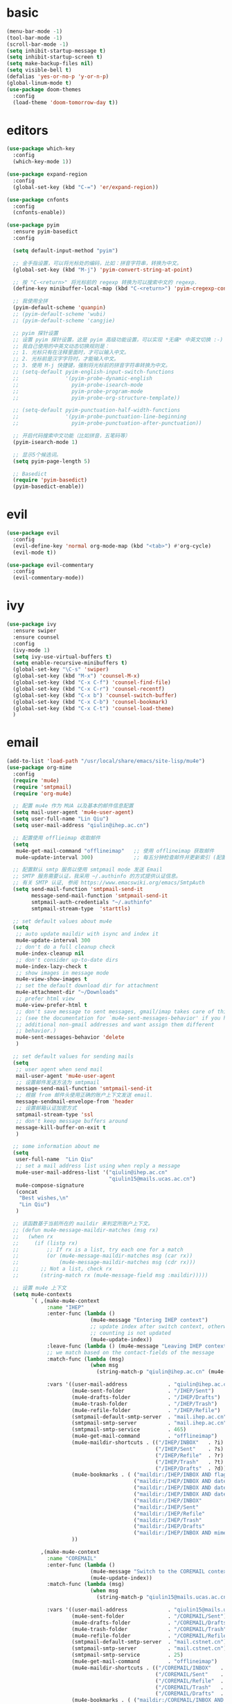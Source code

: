 * basic
#+BEGIN_SRC emacs-lisp :tangle yes
  (menu-bar-mode -1)
  (tool-bar-mode -1)
  (scroll-bar-mode -1)
  (setq inhibit-startup-message t)
  (setq inhibit-startup-screen t)
  (setq make-backup-files nil)
  (setq visible-bell t)
  (defalias 'yes-or-no-p 'y-or-n-p)
  (global-linum-mode t)
  (use-package doom-themes
    :config
    (load-theme 'doom-tomorrow-day t))
#+END_SRC
* editors
#+BEGIN_SRC emacs-lisp :tangle yes 
  (use-package which-key
    :config
    (which-key-mode 1))

  (use-package expand-region
    :config
    (global-set-key (kbd "C-=") 'er/expand-region))

  (use-package cnfonts
    :config
    (cnfonts-enable))

  (use-package pyim
    :ensure pyim-basedict
    :config
  
    (setq default-input-method "pyim")

    ;; 金手指设置，可以将光标处的编码，比如：拼音字符串，转换为中文。
    (global-set-key (kbd "M-j") 'pyim-convert-string-at-point)

    ;; 按 "C-<return>" 将光标前的 regexp 转换为可以搜索中文的 regexp.
    (define-key minibuffer-local-map (kbd "C-<return>") 'pyim-cregexp-convert-at-point)

    ;; 我使用全拼
    (pyim-default-scheme 'quanpin)
    ;; (pyim-default-scheme 'wubi)
    ;; (pyim-default-scheme 'cangjie)

    ;; pyim 探针设置
    ;; 设置 pyim 探针设置，这是 pyim 高级功能设置，可以实现 *无痛* 中英文切换 :-)
    ;; 我自己使用的中英文动态切换规则是：
    ;; 1. 光标只有在注释里面时，才可以输入中文。
    ;; 2. 光标前是汉字字符时，才能输入中文。
    ;; 3. 使用 M-j 快捷键，强制将光标前的拼音字符串转换为中文。
    ;; (setq-default pyim-english-input-switch-functions
    ;;               '(pyim-probe-dynamic-english
    ;;                 pyim-probe-isearch-mode
    ;;                 pyim-probe-program-mode
    ;;                 pyim-probe-org-structure-template))

    ;; (setq-default pyim-punctuation-half-width-functions
    ;;               '(pyim-probe-punctuation-line-beginning
    ;;                 pyim-probe-punctuation-after-punctuation))

    ;; 开启代码搜索中文功能（比如拼音，五笔码等）
    (pyim-isearch-mode 1)

    ;; 显示5个候选词。
    (setq pyim-page-length 5)

    ;; Basedict
    (require 'pyim-basedict)
    (pyim-basedict-enable))
#+END_SRC
* evil
#+BEGIN_SRC emacs-lisp :tangle yes 
  (use-package evil
    :config
    (evil-define-key 'normal org-mode-map (kbd "<tab>") #'org-cycle)
    (evil-mode t))

  (use-package evil-commentary
    :config
    (evil-commentary-mode))
#+END_SRC
* ivy
#+BEGIN_SRC emacs-lisp :tangle yes 
  (use-package ivy
    :ensure swiper
    :ensure counsel
    :config
    (ivy-mode 1)
    (setq ivy-use-virtual-buffers t)
    (setq enable-recursive-minibuffers t)
    (global-set-key "\C-s" 'swiper)
    (global-set-key (kbd "M-x") 'counsel-M-x)
    (global-set-key (kbd "C-x C-f") 'counsel-find-file)
    (global-set-key (kbd "C-x C-r") 'counsel-recentf)
    (global-set-key (kbd "C-x b") 'counsel-switch-buffer)
    (global-set-key (kbd "C-x C-b") 'counsel-bookmark)
    (global-set-key (kbd "C-x C-t") 'counsel-load-theme)
    )
#+END_SRC
* email
#+begin_src emacs-lisp :tangle yes
  (add-to-list 'load-path "/usr/local/share/emacs/site-lisp/mu4e")
  (use-package org-mime
    :config
    (require 'mu4e)
    (require 'smtpmail)
    (require 'org-mu4e)

    ;; 配置 mu4e 作为 MUA 以及基本的邮件信息配置
    (setq mail-user-agent 'mu4e-user-agent)
    (setq user-full-name "Lin Qiu")
    (setq user-mail-address "qiulin@ihep.ac.cn")

    ;; 配置使用 offlieimap 收取邮件
    (setq
     mu4e-get-mail-command "offlineimap"   ;; 使用 offlineimap 获取邮件
     mu4e-update-interval 300)             ;; 每五分钟检查邮件并更新索引 (配置单位：秒)

    ;; 配置默认 smtp 服务以使用 smtpmail mode 发送 Email
    ;; SMTP 服务需要认证，我采用 ~/.authinfo 的方式提供认证信息。
    ;; 有关 SMTP 认证, 参阅 https://www.emacswiki.org/emacs/SmtpAuth
    (setq send-mail-function 'smtpmail-send-it
          message-send-mail-function 'smtpmail-send-it
          smtpmail-auth-credentials "~/.authinfo"
          smtpmail-stream-type  'starttls)

    ;; set default values about mu4e
    (setq
     ;; auto update maildir with isync and index it
     mu4e-update-interval 300
     ;; don't do a full cleanup check
     mu4e-index-cleanup nil
     ;; don't consider up-to-date dirs
     mu4e-index-lazy-check t
     ;; show images in message mode
     mu4e-view-show-images t
     ;; set the default download dir for attachment
     mu4e-attachment-dir "~/Downloads"
     ;; prefer html view
     mu4e-view-prefer-html t
     ;; don't save message to sent messages, gmail/imap takes care of this
     ;; (see the documentation for `mu4e-sent-messages-behavior' if you have
     ;; additional non-gmail addresses and want assign them different
     ;; behavior.)
     mu4e-sent-messages-behavior 'delete
     )

    ;; set default values for sending mails
    (setq
     ;; user agent when send mail
     mail-user-agent 'mu4e-user-agent
     ;; 设置邮件发送方法为 smtpmail
     message-send-mail-function 'smtpmail-send-it
     ;; 根据 from 邮件头使用正确的账户上下文发送 email.
     message-sendmail-envelope-from 'header
     ;; 设置邮箱认证加密方式
     smtpmail-stream-type 'ssl
     ;; don't keep message buffers around
     message-kill-buffer-on-exit t
     )

    ;; some information about me
    (setq
     user-full-name  "Lin Qiu"
     ;; set a mail address list using when reply a message
     mu4e-user-mail-address-list '("qiulin@ihep.ac.cn"
                                   "qiulin15@mails.ucas.ac.cn")
     mu4e-compose-signature
     (concat
      "Best wishes,\n"
      "Lin Qiu")
     )

    ;; 该函数基于当前所在的 maildir 来判定所账户上下文。
    ;; (defun mu4e-message-maildir-matches (msg rx)
    ;;   (when rx
    ;;     (if (listp rx)
    ;;         ;; If rx is a list, try each one for a match
    ;;         (or (mu4e-message-maildir-matches msg (car rx))
    ;;             (mu4e-message-maildir-matches msg (cdr rx)))
    ;;       ;; Not a list, check rx
    ;;       (string-match rx (mu4e-message-field msg :maildir)))))

    ;; 设置 mu4e 上下文
    (setq mu4e-contexts
          `( ,(make-mu4e-context
               :name "IHEP"
               :enter-func (lambda ()
                             (mu4e-message "Entering IHEP context")
                             ;; update index after switch context, otherwise the
                             ;; counting is not updated
                             (mu4e-update-index))
               :leave-func (lambda () (mu4e-message "Leaving IHEP context"))
               ;; we match based on the contact-fields of the message
               :match-func (lambda (msg)
                             (when msg
                               (string-match-p "qiulin@ihep.ac.cn" (mu4e-message-field msg :maildir))))

               :vars '((user-mail-address             . "qiulin@ihep.ac.cn")
                       (mu4e-sent-folder              . "/IHEP/Sent")
                       (mu4e-drafts-folder            . "/IHEP/Drafts")
                       (mu4e-trash-folder             . "/IHEP/Trash")
                       (mu4e-refile-folder            . "/IHEP/Refile")
                       (smtpmail-default-smtp-server  . "mail.ihep.ac.cn")
                       (smtpmail-smtp-server          . "mail.ihep.ac.cn")
                       (smtpmail-smtp-service         . 465)
                       (mu4e-get-mail-command         . "offlineimap")
                       (mu4e-maildir-shortcuts . (("/IHEP/INBOX"   . ?i)
                                                  ("/IHEP/Sent"    . ?s)
                                                  ("/IHEP/Refile"  . ?r)
                                                  ("/IHEP/Trash"   . ?t)
                                                  ("/IHEP/Drafts"  . ?d)))
                       (mu4e-bookmarks . ( ("maildir:/IHEP/INBOX AND flag:unread AND NOT flag:trashed"   "Unread messages"        ?u)
                                           ("maildir:/IHEP/INBOX AND date:today..now"                    "Today's messages"       ?t)
                                           ("maildir:/IHEP/INBOX AND date:7d..now"                       "Last 7 days"            ?w)
                                           ("maildir:/IHEP/INBOX AND date:1d..now"                       "Last 1 days"            ?o)
                                           ("maildir:/IHEP/INBOX"                                        "Inbox"                  ?i)
                                           ("maildir:/IHEP/Sent"                                         "Sent"                   ?s)
                                           ("maildir:/IHEP/Refile"                                       "Refile"                 ?r)
                                           ("maildir:/IHEP/Trash"                                        "Trash"                  ?t)
                                           ("maildir:/IHEP/Drafts"                                       "Drafts"                 ?d)
                                           ("maildir:/IHEP/INBOX AND mime:image/*"                       "Messages with images"   ?p)))
                       ))

             ,(make-mu4e-context
               :name "COREMAIL"
               :enter-func (lambda ()
                             (mu4e-message "Switch to the COREMAIL context")
                             (mu4e-update-index))
               :match-func (lambda (msg)
                             (when msg
                               (string-match-p "qiulin15@mails.ucas.ac.cn" (mu4e-message-field msg :maildir))))

               :vars '((user-mail-address             . "qiulin15@mails.ucas.ac.cn")
                       (mu4e-sent-folder              . "/COREMAIL/Sent")
                       (mu4e-drafts-folder            . "/COREMAIL/Drafts")
                       (mu4e-trash-folder             . "/COREMAIL/Trash")
                       (mu4e-refile-folder            . "/COREMAIL/Refile")
                       (smtpmail-default-smtp-server  . "mail.cstnet.cn")
                       (smtpmail-smtp-server          . "mail.cstnet.cn")
                       (smtpmail-smtp-service         . 25)
                       (mu4e-get-mail-command         . "offlineimap")
                       (mu4e-maildir-shortcuts . (("/COREMAIL/INBOX"   . ?i)
                                                  ("/COREMAIL/Sent"    . ?s)
                                                  ("/COREMAIL/Refile"  . ?r)
                                                  ("/COREMAIL/Trash"   . ?t)
                                                  ("/COREMAIL/Drafts"  . ?d)))
                       (mu4e-bookmarks . ( ("maildir:/COREMAIL/INBOX AND flag:unread AND NOT flag:trashed"   "Unread messages"        ?u)
                                           ("maildir:/COREMAIL/INBOX AND date:today..now"                    "Today's messages"       ?t)
                                           ("maildir:/COREMAIL/INBOX AND date:7d..now"                       "Last 7 days"            ?w)
                                           ("maildir:/COREMAIL/INBOX AND date:1d..now"                       "Last 1 days"            ?o)
                                           ("maildir:/COREMAIL/INBOX"                                        "Inbox"                  ?i)
                                           ("maildir:/COREMAIL/Sent"                                         "Sent"                   ?s)
                                           ("maildir:/COREMAIL/Refile"                                       "Refile"                 ?r)
                                           ("maildir:/COREMAIL/Trash"                                        "Trash"                  ?t)
                                           ("maildir:/COREMAIL/Drafts"                                       "Drafts"                 ?d)
                                           ("maildir:/COREMAIL/INBOX AND mime:image/*"                       "Messages with images"   ?p)))
                       ))))

    ;; start with the first (default) context;
    ;; default is to ask-if-none (ask when there's no context yet, and none match)
    (setq mu4e-context-policy 'pick-first)


    ;; auto enable the org-mu4e-compose-org-mode when enter the mu4e-compose-mode
    (add-hook 'mu4e-compose-mode-hook
              (defun do-compose-stuff ()
                (org-mu4e-compose-org-mode)))

    (defun htmlize-and-send ()
      "When in an org-mu4e-compose-org-mode message, htmlize and send it."
      (interactive)
      (when (member 'org~mu4e-mime-switch-headers-or-body post-command-hook)
        (org-mime-htmlize)
        (message-send-and-exit)))

    (add-hook 'org-ctrl-c-ctrl-c-hook 'htmlize-and-send t)
    )
#+end_src
* programming
#+BEGIN_SRC emacs-lisp :tangle yes 
  (use-package company
    :config
    (global-company-mode t))

  (use-package flycheck
    :ensure t
    )

  (use-package yasnippet
    :config
    (use-package yasnippet-snippets)
    (yas-global-mode 1))

  (use-package smartparens
    :config
    (smartparens-global-mode)
    )

  (use-package highlight-parentheses
    :config
    (global-highlight-parentheses-mode t))

  (use-package magit)

  ;; (use-package hungry-delete
  ;;   :config
  ;;   (global-hungry-delete-mode))

  (use-package exec-path-from-shell
    :config
    (when (memq window-system '(mac ns x))
      (exec-path-from-shell-initialize)))

  (use-package projectile
    :config
    (projectile-mode +1)
    (define-key projectile-mode-map (kbd "M-p") 'projectile-command-map))

  (use-package shell-pop
    :config
    (custom-set-variables
     '(shell-pop-shell-type (quote ("ansi-term" "*ansi-term*" (lambda nil (ansi-term shell-pop-term-shell)))))
     '(shell-pop-term-shell "/usr/bin/zsh")
     '(shell-pop-universal-key "C-c t")
     '(shell-pop-window-size 30)
     '(shell-pop-full-span t)
     '(shell-pop-window-position "bottom")
     '(shell-pop-autocd-to-working-dir t)
     '(shell-pop-restore-window-configuration t)
     '(shell-pop-cleanup-buffer-at-process-exit t)))


    (use-package lsp-mode
      :init
      (setq lsp-prefer-flymake nil)
      (setq lsp-keymap-prefix "C-c l")
      :config
      (add-hook 'julia-mode-hook #'lsp-mode))
    (use-package lsp-ui :commands lsp-ui-mode)
    ;; if you are ivy user
    (use-package lsp-ivy :commands lsp-ivy-workspace-symbol)
#+END_SRC
* lang
** c++
#+BEGIN_SRC emacs-lisp :tangle yes
  (use-package irony
    :config
    (add-hook 'c++-mode-hook 'irony-mode)
    (add-hook 'c-mode-hook 'irony-mode)
    (add-hook 'c++-mode-hook 'flycheck-mode)
    (add-hook 'c-mode-hook 'flycheck-mode)
    (add-hook 'objc-mode-hook 'irony-mode)

    (add-hook 'irony-mode-hook 'irony-cdb-autosetup-compile-options))

  (use-package clang-format+
    :config
    (add-hook 'c-mode-common-hook #'clang-format+-mode))
#+END_SRC
** python
#+BEGIN_SRC emacs-lisp :tangle yes
  (use-package elpy
    :ensure t
    :defer t
    :init
    (advice-add 'python-mode :before 'elpy-enable)
    :config
    (add-hook 'python-mode 'flycheck-mode)
    (setq python-shell-interpreter "python3"
          python-shell-interpreter-args "-i")
    (setq elpy-rpc-python-command "python3"))


  (use-package yapfify
    :config
    (add-hook 'python-mode-hook 'yapf-mode))
#+END_SRC
** latex
#+BEGIN_SRC emacs-lisp :tangle yes
  (use-package tex
    :ensure auctex)

  (add-hook 'LaTeX-mode-hook 
            (lambda()
              (add-to-list 'TeX-command-list '("XeLaTeX" "%`xelatex%(mode)%' %t" TeX-run-TeX nil t))
              (setq TeX-command-default "XeLaTeX")))

  (add-hook 'LaTeX-mode-hook 
            (lambda()
              (add-to-list 'TeX-command-list '("LuaLaTex" "%`lualatex%(mode)%' %t" TeX-run-TeX nil t))
              ))
#+END_SRC
** julia
#+BEGIN_SRC emacs-lisp :tangle yes
  (use-package julia-mode
    :ensure flycheck-julia
    :config
    ;; tell flycheck about the julia linter
    (flycheck-julia-setup)
    );; Load ob-ess-julia and dependencies

  (use-package julia-repl
    :config
    (add-hook 'julia-mode-hook 'julia-repl-mode))

  (use-package lsp-julia
    :config
    (setq lsp-julia-default-environment "~/.julia/environments/v1.7"))
#+END_SRC
** misc
#+BEGIN_SRC emacs-lisp :tangle yes
  (use-package markdown-mode
    :ensure t
    :commands (markdown-mode gfm-mode)
    :mode (("README\\.md\\'" . gfm-mode)
           ("\\.md\\'" . markdown-mode)
           ("\\.markdown\\'" . markdown-mode))
    )

  (use-package yaml-mode
    :config
    (add-to-list 'auto-mode-alist '("\\.yml\\'" . yaml-mode))
    (add-hook 'yaml-mode-hook
              '(lambda ()
                 (define-key yaml-mode-map "\C-m" 'newline-and-indent)))
    )
#+END_SRC
* org
** basic
#+BEGIN_SRC emacs-lisp :tangle yes
  (use-package org-superstar
    :config
    (add-hook 'org-mode-hook (lambda () (org-superstar-mode 1))))

  (with-eval-after-load 'org       
    (setq org-startup-indented t) ; Enable `org-indent-mode' by default
    (add-hook 'org-mode-hook #'visual-line-mode))

  (setq org-babel-python-command "python3")
  (org-babel-do-load-languages
   'org-babel-load-languages
   '((emacs-lisp . nil)
     (python . t)))
#+END_SRC
** exporting
#+BEGIN_SRC emacs-lisp :tangle yes 
  (use-package org-ref
    :config
    (setq org-latex-pdf-process 
          '("xelatex -shell-escape -interaction nonstopmode %f"
            "xelatex -shell-escape -interaction nonstopmode %f")) ;; for multiple passes
    ;; (setq org-latex-pdf-process
    ;;       '("xelatex -interaction nonstopmode -output-directory %o %f"
    ;;         "bibtex %b"
    ;;         "xelatex -interaction nonstopmode -output-directory %o %f"
    ;;         "xelatex -interaction nonstopmode -output-directory %o %f"))

    ;; (setq org-latex-listings 'minted
    ;;       org-latex-packages-alist '(("" "minted")))

    ;; (setq org-latex-pdf-process
    ;;       '("pdflatex -shell-escape -interaction nonstopmode -output-directory %o %f"
    ;;         "bibtex %b"
    ;;         "pdflatex -shell-escape -interaction nonstopmode -output-directory %o %f"
    ;;         "pdflatex -shell-escape -interaction nonstopmode -output-directory %o %f"))
    (define-key org-mode-map (kbd "C-c ]") 'org-ref-insert-link)
    )
#+END_SRC
** misc
#+BEGIN_SRC emacs-lisp :tangle yes
  (use-package org-re-reveal
    :config
    (setq org-re-reveal-root "file:///home/ql/.emacs.d/misc/reveal.js"))
#+END_SRC
* customization
#+BEGIN_SRC emacs-lisp :tangle yes
  (defun ql/reload-config ()
    (interactive)
    (org-babel-load-file "~/.emacs.d/config.org"))
#+END_SRC
